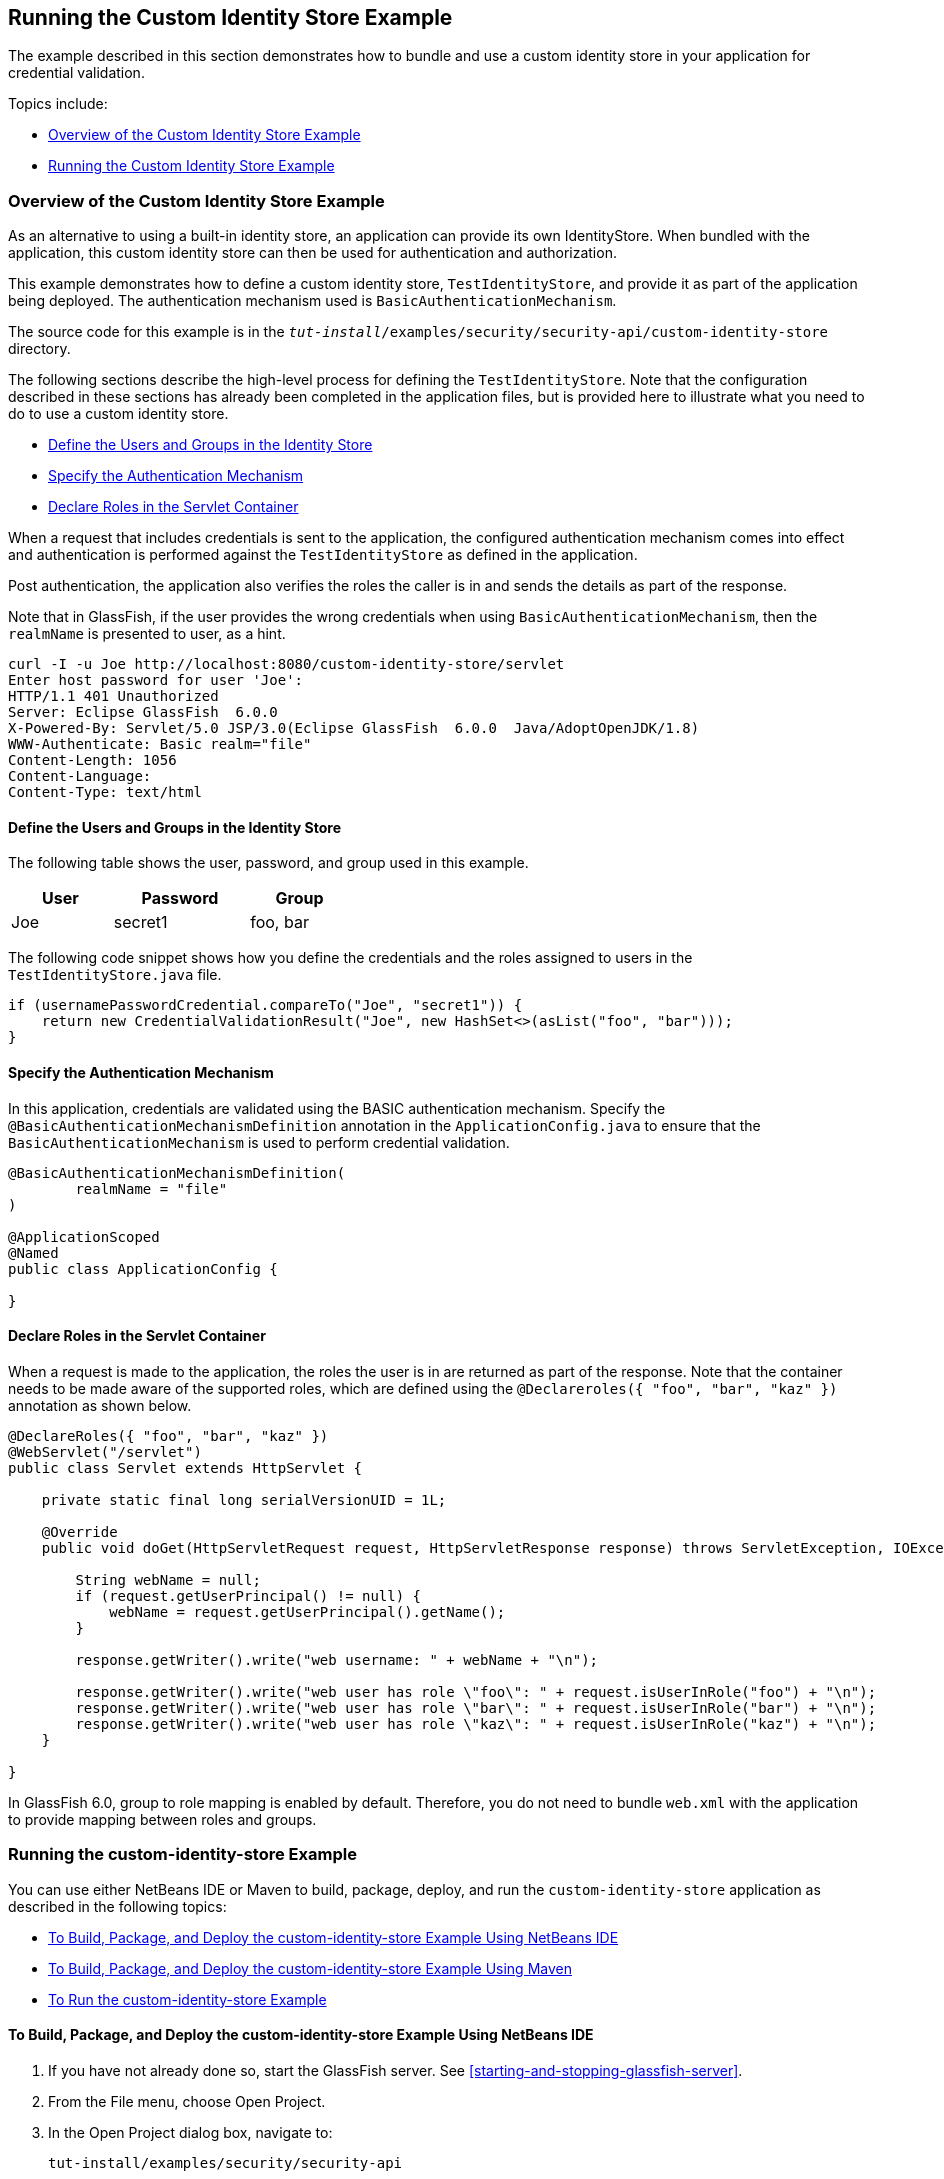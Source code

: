 == Running the Custom Identity Store Example

The example described in this section demonstrates how to bundle and use a custom identity store in your application for credential validation.

Topics include:

* <<_overview_of_the_custom_identity_store_example>>

* <<_running_the_custom_identity_store_example>>

=== Overview of the Custom Identity Store Example

As an alternative to using a built-in identity store, an application can provide its own IdentityStore.
When bundled with the application, this custom identity store can then be used for authentication and authorization.

This example demonstrates how to define a custom identity store, `TestIdentityStore`, and provide it as part of the application being deployed.
The authentication mechanism used is `BasicAuthenticationMechanism`.

The source code for this example is in the `_tut-install_/examples/security/security-api/custom-identity-store` directory.

The following sections describe the high-level process for defining the `TestIdentityStore`.
Note that the configuration described in these sections has already been completed in the application files, but is provided here to illustrate what you need to do to use a custom identity store.

* <<_define_the_users_and_groups_in_the_identity_store>>

* <<_specify_the_authentication_mechanism>>

* <<_declare_roles_in_the_servlet_container>>

When a request that includes credentials is sent to the application, the configured authentication mechanism comes into effect and authentication is performed against the `TestIdentityStore` as defined in the application.

Post authentication, the application also verifies the roles the caller is in and sends the details as part of the response.

Note that in GlassFish, if the user provides the wrong credentials when using `BasicAuthenticationMechanism`, then the `realmName` is presented to user, as a hint.

----
curl -I -u Joe http://localhost:8080/custom-identity-store/servlet
Enter host password for user 'Joe':
HTTP/1.1 401 Unauthorized
Server: Eclipse GlassFish  6.0.0
X-Powered-By: Servlet/5.0 JSP/3.0(Eclipse GlassFish  6.0.0  Java/AdoptOpenJDK/1.8)
WWW-Authenticate: Basic realm="file"
Content-Length: 1056
Content-Language:
Content-Type: text/html
----

==== Define the Users and Groups in the Identity Store

The following table shows the user, password, and group used in this example.

[width="40%",cols="30%,40%,30%"]
|===
|User |Password |Group

|Joe |secret1 |foo, bar
|===

The following code snippet shows how you define the credentials and the roles assigned to users in the `TestIdentityStore.java` file.

[source,java]
----
if (usernamePasswordCredential.compareTo("Joe", "secret1")) {
    return new CredentialValidationResult("Joe", new HashSet<>(asList("foo", "bar")));
}
----

==== Specify the Authentication Mechanism

In this application, credentials are validated using the BASIC authentication mechanism.
Specify the `@BasicAuthenticationMechanismDefinition` annotation in the `ApplicationConfig.java` to ensure that the `BasicAuthenticationMechanism` is used to perform credential validation.

[source,java]
----

@BasicAuthenticationMechanismDefinition(
        realmName = "file"
)

@ApplicationScoped
@Named
public class ApplicationConfig {

}

----

==== Declare Roles in the Servlet Container

When a request is made to the application, the roles the user is in are returned as part of the response.
Note that the container needs to be made aware of the supported roles, which are defined using the `@Declareroles({ "foo", "bar", "kaz" })` annotation as shown below.

[source,java]
----
@DeclareRoles({ "foo", "bar", "kaz" })
@WebServlet("/servlet")
public class Servlet extends HttpServlet {

    private static final long serialVersionUID = 1L;

    @Override
    public void doGet(HttpServletRequest request, HttpServletResponse response) throws ServletException, IOException {

        String webName = null;
        if (request.getUserPrincipal() != null) {
            webName = request.getUserPrincipal().getName();
        }

        response.getWriter().write("web username: " + webName + "\n");

        response.getWriter().write("web user has role \"foo\": " + request.isUserInRole("foo") + "\n");
        response.getWriter().write("web user has role \"bar\": " + request.isUserInRole("bar") + "\n");
        response.getWriter().write("web user has role \"kaz\": " + request.isUserInRole("kaz") + "\n");
    }

}
----

In GlassFish 6.0, group to role mapping is enabled by default.
Therefore, you do not need to bundle `web.xml` with the application to provide mapping between roles and groups.

=== Running the custom-identity-store Example

You can use either NetBeans IDE or Maven to build, package, deploy, and run the `custom-identity-store` application as described in the following topics:

* <<_to_build_package_and_deploy_the_custom_identity_store_example_using_netbeans_ide>>

* <<_to_build_package_and_deploy_the_custom_identity_store_example_using_maven>>

* <<_to_run_the_custom_identity_store_example>>

==== To Build, Package, and Deploy the custom-identity-store Example Using NetBeans IDE

. If you have not already done so, start the GlassFish server.
See <<starting-and-stopping-glassfish-server>>.

. From the File menu, choose Open Project.

. In the Open Project dialog box, navigate to:
+
----
tut-install/examples/security/security-api
----

. Select the `custom-identity-store` folder.

. Click Open Project.

. In the Projects tab, right-click the `custom-identity-store` project and select Build.
+
This command builds and deploys the example application to your GlassFish Server instance.

==== To Build, Package, and Deploy the custom-identity-store Example Using Maven

. If you have not already done so, start the GlassFish server.
See <<starting-and-stopping-glassfish-server>>.

. In a terminal window, go to:
+
----
tut-install/examples/security/security-api/custom-identity-store
----

. Enter the following command:
+
[source,shell]
----
mvn install
----
+
This command builds and packages the application into a WAR file, `custom-identity-store.war`, that is located in the `target` directory, then deploys the WAR file.

==== To Run the custom-identity-store Example

In this example, use the credentials of user `Joe` to make a request and to validate the response according to the credentials defined in `TestIdentityStore`.

. Make a request to the deployed application using valid credentials by entering the following request URL in your web browser:
+
Request URL:
+
----
http://localhost:8080/custom-identity-store/servlet?name=Joe&password=secret1
----
+
Response:
+
----
web username: Joe
web user has role "foo": true
web user has role "bar": true
web user has role "kaz": false
----

. Test the authentication using invalid credentials.
Make a request to the deployed application by entering the following request URL in your web browser:
+
Request URL:
+
----
http://localhost:8080/custom-identity-store/servlet?name=Joe&password=secret3
----
+
Response:
+
----
HTTP Status 401 - Unauthorized

type Status report

message Unauthorized

description This request requires HTTP authentication.

Eclipse GlassFish 6.0.0
----

